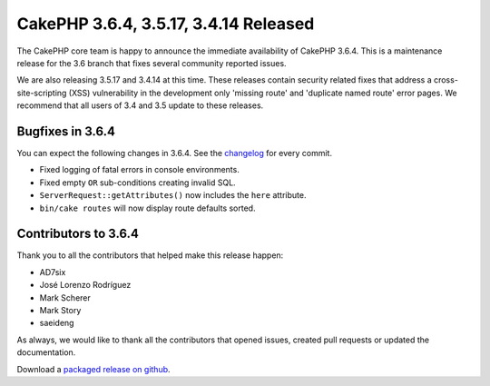 CakePHP 3.6.4, 3.5.17, 3.4.14 Released
======================================

The CakePHP core team is happy to announce the immediate availability of CakePHP
3.6.4. This is a maintenance release for the 3.6 branch that fixes several
community reported issues.

We are also releasing 3.5.17 and 3.4.14 at this time. These releases contain
security related fixes that address a cross-site-scripting (XSS) vulnerability
in the development only 'missing route' and 'duplicate named route' error pages.
We recommend that all users of 3.4 and 3.5 update to these releases.


Bugfixes in 3.6.4
-----------------

You can expect the following changes in 3.6.4. See the `changelog
<https://github.com/cakephp/cakephp/compare/3.6.3...3.6.4>`_ for every commit.

* Fixed logging of fatal errors in console environments.
* Fixed empty ``OR`` sub-conditions creating invalid SQL.
* ``ServerRequest::getAttributes()`` now includes the ``here`` attribute.
* ``bin/cake routes`` will now display route defaults sorted.

Contributors to 3.6.4
---------------------

Thank you to all the contributors that helped make this release happen:

* AD7six
* José Lorenzo Rodríguez
* Mark Scherer
* Mark Story
* saeideng

As always, we would like to thank all the contributors that opened issues,
created pull requests or updated the documentation.

Download a `packaged release on github
<https://github.com/cakephp/cakephp/releases>`_.

.. author:: markstory
.. categories:: release, news, security
.. tags:: release, news, security
